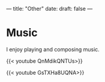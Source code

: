 ---
title: "Other"
date: 
draft: false
---

* Music
I enjoy playing and composing music.

{{< youtube QnMdikQNTUs>}}

{{< youtube GsTXHa8UQNA>}}
